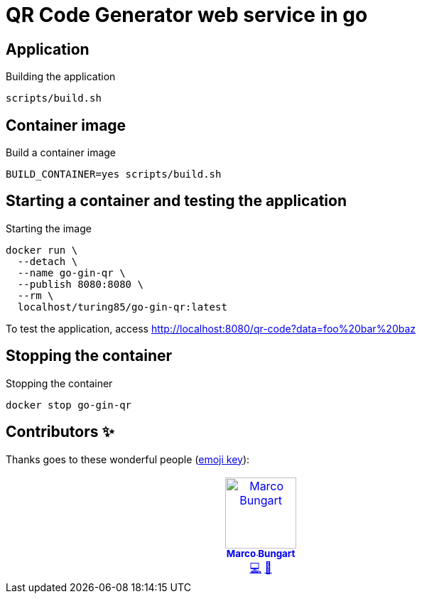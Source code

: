 = QR Code Generator web service in go

== Application
.Building the application
[source, bash]
----
scripts/build.sh
----

== Container image
.Build a container image
[source, bash]
----
BUILD_CONTAINER=yes scripts/build.sh
----

== Starting a container and testing the application
.Starting the image
[source, bash]
----
docker run \
  --detach \
  --name go-gin-qr \
  --publish 8080:8080 \
  --rm \
  localhost/turing85/go-gin-qr:latest
----

To test the application, access link:http://localhost:8080/qr-code?data=foo%20bar%20baz[]

== Stopping the container
.Stopping the container
[source, bash]
----
docker stop go-gin-qr
----

== Contributors ✨

Thanks goes to these wonderful people (https://allcontributors.org/docs/en/emoji-key[emoji key]):

++++
<!-- ALL-CONTRIBUTORS-LIST:START - Do not remove or modify this section -->
<!-- prettier-ignore-start -->
<!-- markdownlint-disable -->
<table>
  <tbody>
    <tr>
      <td align="center" valign="top" width="14.28%"><a href="https://turing85.github.io"><img src="https://avatars.githubusercontent.com/u/32584495?v=4?s=100" width="100px;" alt="Marco Bungart"/><br /><sub><b>Marco Bungart</b></sub></a><br /><a href="#code-turing85" title="Code">💻</a> <a href="#maintenance-turing85" title="Maintenance">🚧</a></td>
    </tr>
  </tbody>
</table>

<!-- markdownlint-restore -->
<!-- prettier-ignore-end -->

<!-- ALL-CONTRIBUTORS-LIST:END -->
++++
